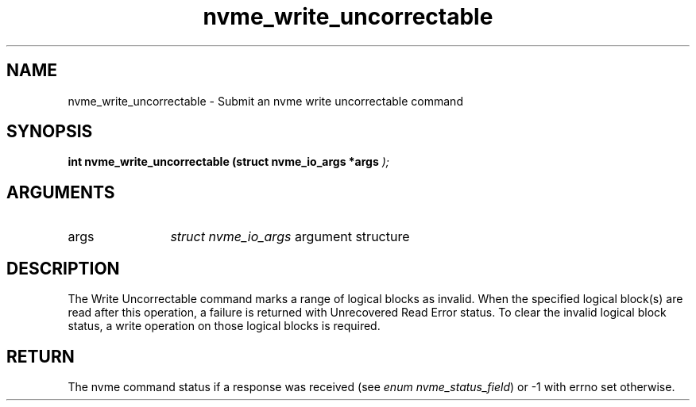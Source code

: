 .TH "nvme_write_uncorrectable" 9 "nvme_write_uncorrectable" "October 2024" "libnvme API manual" LINUX
.SH NAME
nvme_write_uncorrectable \- Submit an nvme write uncorrectable command
.SH SYNOPSIS
.B "int" nvme_write_uncorrectable
.BI "(struct nvme_io_args *args "  ");"
.SH ARGUMENTS
.IP "args" 12
\fIstruct nvme_io_args\fP argument structure
.SH "DESCRIPTION"
The Write Uncorrectable command marks a range of logical blocks as invalid.
When the specified logical block(s) are read after this operation, a failure
is returned with Unrecovered Read Error status. To clear the invalid logical
block status, a write operation on those logical blocks is required.
.SH "RETURN"
The nvme command status if a response was received (see
\fIenum nvme_status_field\fP) or -1 with errno set otherwise.
